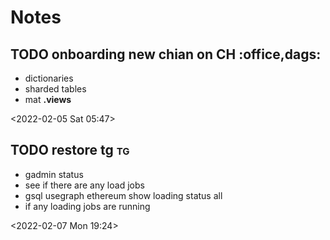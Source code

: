 * Notes
** TODO onboarding new chian on CH :office,dags:  
 - dictionaries
 - sharded tables
 - mat *.views*
<2022-02-05 Sat 05:47>
** TODO restore tg                                                        :tg:  
 - gadmin status
 - see if there are any load jobs
 - gsql usegraph ethereum show loading status all 
 - if any loading jobs are running 
   
 <2022-02-07 Mon 19:24>

